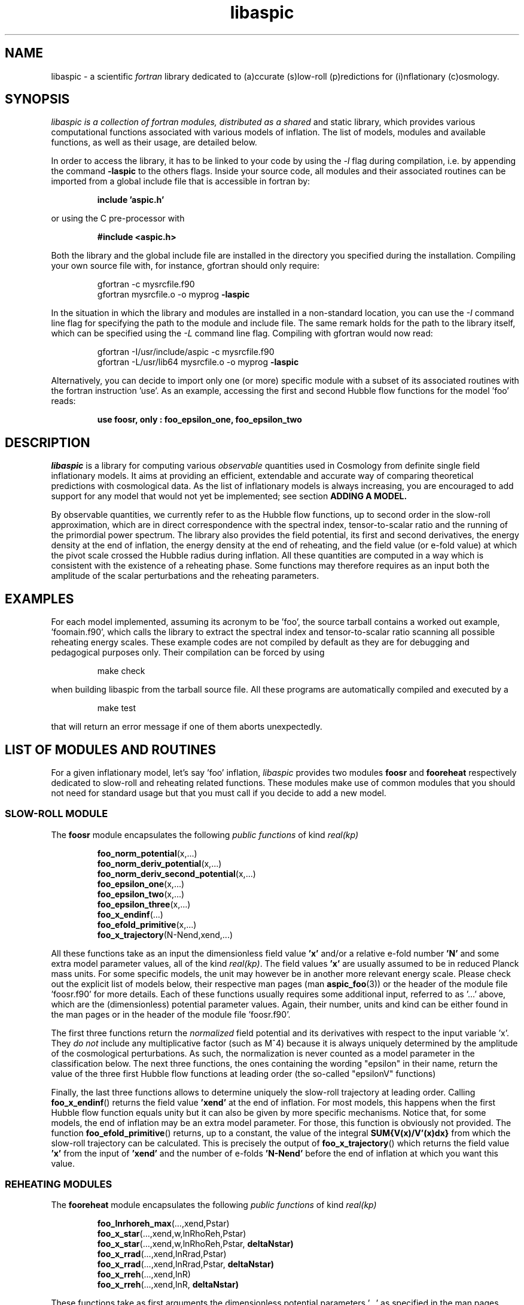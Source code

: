 .\"   $Id$
.\"
.\"   Man page for the aspic project.
.\"
.\"   $Log$
.\"

.TH libaspic 3 "March 24, 2023" "version 1.4.0" "Aspic usage"

.SH NAME
libaspic - a scientific
.I
fortran
library dedicated to (a)ccurate (s)low-roll (p)redictions for
(i)nflationary (c)osmology.

.SH SYNOPSIS
.I
libaspic is a collection of fortran modules, distributed as a shared
and static library, which provides various computational functions
associated with various models of inflation. The list of
models, modules and available functions, as well as their usage, are
detailed below.
.P
In order to access the library, it has to be linked to your code
by using the
.I -l
flag during compilation, i.e. by appending the command
.B -laspic
to the others flags. Inside your source code, all modules and their
associated routines can be imported from a global include file that is
accessible in fortran by:
.IP
.B include 'aspic.h'
.P
or using the C pre-processor with
.IP
.B #include <aspic.h>
.P
Both the library and the global include file are installed in the
directory you specified during the installation. Compiling your own
source file with, for instance, gfortran should only require:
.IP
gfortran -c mysrcfile.f90
.RS
gfortran mysrcfile.o -o myprog
.B -laspic
.RE
.P
In the situation in which the library and modules are installed in a
non-standard location, you can use the
.I -I
command line flag for specifying the path to the module and include
file. The same remark holds for the path to the library itself, which
can be specified using the
.I -L
command line flag. Compiling with
gfortran would now read:
.IP
gfortran -I/usr/include/aspic -c mysrcfile.f90
.RS
gfortran -L/usr/lib64 mysrcfile.o -o myprog
.B -laspic
.RE
.P
Alternatively, you can decide to import only one (or more) specific
module with a subset of its associated routines with the fortran
instruction 'use'. As an example, accessing the first and second Hubble flow
functions for the model 'foo' reads:

.IP
.B use foosr, only : foo_epsilon_one, foo_epsilon_two



.SH DESCRIPTION
.I libaspic
is a library for computing various 
.I observable
quantities used in Cosmology from definite single field inflationary
models.  It aims at providing an efficient, extendable and accurate way
of comparing theoretical predictions with cosmological data. As the
list of inflationary models is always increasing, you are encouraged
to add support for any model that would not yet be implemented; see
section
.B ADDING A MODEL.
.P
By observable quantities, we currently refer to as the Hubble flow
functions, up to second order in the slow-roll approximation, which
are in direct correspondence with the spectral index, tensor-to-scalar
ratio and the running of the primordial power spectrum. The library
also provides the field potential, its first and second derivatives,
the energy density at the end of inflation, the energy density at the
end of reheating, and the field value (or e-fold value) at which the
pivot scale crossed the Hubble radius during inflation. All these
quantities are computed in a way which is consistent with the
existence of a reheating phase. Some functions may therefore requires
as an input both the amplitude of the scalar perturbations and the
reheating parameters.

.SH EXAMPLES

For each model implemented, assuming its acronym to be 'foo',
the source tarball contains a worked out example, 'foomain.f90', which
calls the library to extract the spectral index and tensor-to-scalar
ratio scanning all possible reheating energy scales. These example
codes are not compiled by default as they are for debugging and
pedagogical purposes only. Their compilation can be forced by using
.IP
make check
.P
when building libaspic from the tarball source file. All these programs
are automatically compiled and executed by a
.IP
make test
.P
that will return an error message if one of them aborts unexpectedly.

.SH LIST OF MODULES AND ROUTINES

For a given inflationary model, let's say 'foo' inflation, 
.I libaspic
provides two modules
.B foosr
and
.B fooreheat
respectively dedicated to slow-roll and reheating related
functions. These modules make use of common modules that you should
not need for standard usage but that you must call if you decide to
add a new model.

.SS SLOW-ROLL MODULE

The
.B foosr
module encapsulates the following
.I public functions
of kind
.I real(kp)
.IP
.BR foo_norm_potential (x,...)
.RS
.BR foo_norm_deriv_potential (x,...)
.RE
.RS
.BR foo_norm_deriv_second_potential (x,...)
.RE
.RS
.BR foo_epsilon_one (x,...)
.RE
.RS
.BR foo_epsilon_two (x,...)
.RE
.RS
.BR foo_epsilon_three (x,...)
.RE
.RS
.BR foo_x_endinf (...)
.RE
.RS
.BR foo_efold_primitive (x,...)
.RE
.RS
.BR foo_x_trajectory (N-Nend,xend,...)
.RE
.P
All these functions take as an input the dimensionless field value
.B 'x'
and/or a relative e-fold number
.B 'N'
and some extra model parameter values, all of the kind
.IR real(kp) .
The field values
.B 'x'
are usually assumed to be in reduced Planck mass units. For some
specific models, the unit may however be in another more relevant
energy scale. Please check out the explicit list of models below,
their respective man pages (man
.BR aspic_foo (3))
or the header of the module file 'foosr.f90' for more details. Each of
these functions usually requires some additional input, referred to
as '...'  above, which are the (dimensionless) potential parameter
values. Again, their number, units and kind can be either found in the
man pages or in the header of the module file 'foosr.f90'.

The first three functions return the
.I normalized
field potential and its
derivatives with respect to the input variable 'x'. They
.I do not
include any multiplicative factor (such as M^4) because it is always
uniquely determined by the amplitude of the cosmological
perturbations. As such, the normalization is never counted as a model
parameter in the classification below.  The next three functions, the
ones containing the wording "epsilon" in their name, return the value
of the three first Hubble flow functions at leading order (the
so-called "epsilonV" functions)
.P
Finally, the last three functions allows to determine
uniquely the slow-roll trajectory at leading order. Calling
.BR foo_x_endinf ()
returns the field value
.B 'xend'
at the end of inflation. For most models, this happens when the first
Hubble flow function equals unity but it can also be given by more
specific mechanisms. Notice that, for some models, the end of
inflation may be an extra model parameter. For those, this function is
obviously not provided. The function
.BR foo_efold_primitive ()
returns, up to a constant, the value of the integral
.B SUM{V(x)/V'(x)dx}
from which the slow-roll trajectory can be calculated. This is
precisely the output of
.BR foo_x_trajectory ()
which returns the field value
.B 'x'
from the input of
.B 'xend'
and the number of e-folds 
.B 'N-Nend'
before the end of inflation at which you want this value.


.SS REHEATING MODULES

The
.B fooreheat
module encapsulates the following
.I public functions
of kind
.I real(kp)
.IP
.BR foo_lnrhoreh_max (...,xend,Pstar)
.RS
.BR foo_x_star (...,xend,w,lnRhoReh,Pstar)
.RE
.RS
.BR foo_x_star (...,xend,w,lnRhoReh,Pstar,
.B deltaNstar)
.RE
.RS
.BR foo_x_rrad (...,xend,lnRrad,Pstar)
.RE
.RS
.BR foo_x_rrad (...,xend,lnRrad,Pstar,
.B deltaNstar)
.RE
.RS
.BR foo_x_rreh (...,xend,lnR)
.RE
.RS
.BR foo_x_rreh (...,xend,lnR,
.B deltaNstar)
.RE
.P
These functions take as first arguments the dimensionless potential
parameters '...' as specified in the man pages
.BR aspic_foo (3)
and in the header of the module files 'foosr.f90'
and 'fooreheat.f90'. They also require to specify the field value at
the end of inflation 'xend'.
.P
The function
.BR foo_lnrhoreh_max ()
returns the natural logarithm of the total energy density of the
universe at the end of reheating when it occurs instantaneously at the
end of inflation. There, this is also the energy density at the end of
inflation when reheating is instantaneous, or radiation
dominated. This number depending on the physical normalization of the
potential, you need to input
.B 'Pstar'
the measured amplitude of the scalar power spectrum evaluated at 
.B 'kstar'
the pivot wave-number. Its default value has been set to 0.05 Mpc^-1
(see below for specifying another value).

The function
.BR foo_x_star ()
returns the field value
.B 'xstar'
at which the pivot wave-number
.B 'kstar'
crossed the Hubble radius during inflation. Plugging this field value
into the Hubble flow functions immediately gives the
.I observable
slow-roll parameters, spectral index, running, tensor-to-scalar
ratio. As an input, this function requires some assumptions on how the
reheating proceeded. It needs the mean equation of state parameter
.B 'w'
during (pre)reheating, together with the logarithm of total energy density
.B 'lnRhoReh'
of the universe when the reheating ends. Finally, in order to
determine the correct normalization of the inflationary potential, you
have to input
.B 'Pstar'
again. The same routine can be called with an additional 
.I real(kp), optional, intent(out)
argument
.B 'deltaNstar'
which contains on return the value of 'Nstar-Nend', the number of
e-folds before the end of inflation at which the pivot wave-number
crossed the Hubble radius (negative).

The functions
.BR foo_x_rrad ()
and
.BR foo_x_rreh ()
are in all points similar to the previous one, i.e. they return the field value
.B 'xstar'
at which the pivot wave-number
.B 'kstar'
crossed the Hubble radius during inflation. They take as input the
reheating parameter 'lnRrad', or the rescaled reheating
parameter 'lnR', respectively. These parametrizations are most generic
as they are the combination of reheating parameters the CMB is
sensitive to. For more details, see the references below.

The
.B srreheat
module is not model specific and its source files are located under
the directory 'src/common/'. Unless otherwise specified, this module
encapsulates
.I functions
of kind
.I real(kp)
which are called by all the above-described modules. As such their
usage should be necessary only if you decide to add a new model:
.IP
.I logical ::
.BR slowroll_validity (epsOne,epsTwo)
.RE
.RS
.BR potential_normalization (Pstar,epsOneStar,Vstar)
.RE
.RS
.BR primscalar (M,epsOneStar,Vstar)
.RE
.RS
.BR log_energy_reheat_ingev (lnRhoReh)
.RE
.RS
.BR ln_rho_endinf (Pstar,epsOneStar,epsOneEnd,VendOverVstar)
.RE
.RS
.BR ln_rho_reheat (w,Pstar,epsOneStar,epsOneEnd,deltaNstar,VendOverVstar)
.RE
.RS
.BR find_reheat (nuStar,calFplusNuEnd,w,epsStar,Vstar)
.RE
.RS
.BR get_calfconst (lnRhoReh,Pstar,w,epsEnd,potEnd,
.B lnOmega4End )
.RE
.RS
.BR find_reheat_rrad (nuStar,calFplusNuEnd,epsStar,Vstar)
.RE
.RS
.BR get_calfconst_rrad (lnRrad,Pstar,epsEnd,potEnd)
.RE
.RS
.BR find_reheat_rreh (nuStar,calFplusNuEnd,Vstar)
.RE
.RS
.BR get_calfconst_rreh (lnR,epsEnd,potEnd,
.B lnOmega4End )
.RE
.RS
.BR get_lnrrad_rhow (lnRhoReh,w,lnRhoEnd)
.RE
.RS
.BR get_lnrreh_rhow (lnRhoReh,w,lnRhoEnd)
.RE
.RS
.BR get_lnrrad_rreh (lnR,lnRhoEnd)
.RE
.RS
.BR get_lnrreh_rrad (lnRrad,lnRhoEnd)
.RE
.P
All of these functions take as input
.I real(kp)
kind arguments. The first function
.BR slowroll_validity ()
returns
.I .true.
or
.I .false.
according to the values of the first and second Hubble flow functions
to assess the validity of the slow-roll approximation and numerical
precision.
The second function
.BR potential_normalization ()
returns the potential normalization factor required to get the correct
amplitude of the CMB anisotropies. This factor is commonly denoted
as 'M^4' and this function returns the mass scale 'M' in
Planck units. Conversely, the function
.BR primscalar ()
returns the amplitude of the primordial scalar perturbations at the
pivot scale from the input of the potential mass scale 'M'.
The next function
.BR log_energy_reheat_ingev ()
is for convenience and simply returns the logarithm in base 10 of the
energy density at the end of reheating from the its natural
logarithmic value in Planck units (used elsewhere). The next functions
are at the root of the reheating related calculations and are fully
model independent. The function
.BR ln_rho_endinf ()
returns the logarithm of the energy density at the end of inflation,
.B ln_rho_reheat()
returns the logarithm of the energy density at the end of reheating,
while
.BR find_reheat ()
and
.BR get_calfconst ()
solve algebraic equations necessary to get the reheating parameter
assuming slow-roll. Some function takes an optional
argument, 'lnOmega4End', which is the logarithm of the power fourth of
the conformal factor for scalar-tensor theories of gravity. For more
details on what are these quantities, see the references at the end of
this section. The next four functions equally solve the reheating
equations but take as input either the reheating parameter 'lnRrad',
or the rescaled one 'lnR'. Finally, the last four functions allow to
pass from one reheating variable to the others. For instance,
.BR get_lnrrad_rhow ()
gives the reheating parameter 'lnRrad' from the value of 'lnRhoReh'
and 'w'. Notice that the energy scale at which inflation
ends, 'lnRhoEnd', is a required input for all the conversion functions
but can be computed with 
.BR ln_rho_endinf ().

.P
All these routines are valid for any slow-roll inflationary
models. The quantity 'Pstar' stands for the primordial power spectrum
amplitude at the pivot, 'w' the mean equation of state during
(pre)reheating, 'epsOneStar' and 'epsOneEnd' are the first Hubble flow
function respectively evaluated at the time the pivot mode crossed the
Hubble radius during inflation, and at the end of inflation. The
argument 'VendOverVstar' is the ratio between the field potential,
evaluated at those two times. All those arguments are of
.I real(kp)
kind.

The
.B srflow
module provides some potentially useful functions to get other
cosmological observables as well as higher order corrections on the
Hubble flow functions. Its source file is located under the
directory 'src/common/'. In particular, the module has the public
.I functions
of kind
.I real(kp)
.IP
.BR scalar_spectral_index (epsH)
.RE
.RS
.BR tensor_to_scalar_ratio (epsH)
.RE
.RS
.BR scalar_running (epsH)
.RE
.P
All of these functions take as input a
.IP
.I real(kp), dimension (:) ::
epsH
.RS
.RE
.P
vector assumed to contain the value of the successive Hubble flow
parameters 'epsilonH_i', with 'i' increasing. The calculations are
consistent with the size of the input vector. For instance, calling
.BR scalar_spectral_index ()
with a dimension two vector containing the values of the first and
second Hubble flow parameters returns the spectral index computed at
first order in a Hubble flow expansion. If you input a dimension three
vector, the calculations are performed at second order. The same holds
for the tensor-to-scalar ratio and the running of the spectral index
(which is non-zero at second order only).

.B References:
.IP
.UR http://arxiv.org/abs/1303.3787
arXiv:1303.3787 (section 2.2)
.UE
.RS
.UR http://arxiv.org/abs/1302.6013
arXiv:1302.6013 (section 2.2)
.UE
.RS
.RE
.UR http://arxiv.org/abs/1301.1778
arXiv:1301.1778 (section IIA)
.UE
.RS
.RE
.UR http://arxiv.org/abs/1202.3022
arXiv:1202.3022 (section 2)
.UE
.RS
.RE
.UR http://arxiv.org/abs/1009.4157
arXiv:1009.4157 (section IIB)
.UE
.RS
.RE
.UR http://arxiv.org/abs/1004.5525
arXiv:1004.5525 (whole paper)
.UE
.RS
.RE
.UR http://arxiv.org/abs/0711.4307
arXiv:0711.4307 (section 2.4)
.UE
.RS
.RE
.UR http://arxiv.org/abs/astro-ph/0703486
astro-ph/0703486 (section 4.1)
.UE
.RS
.RE
.UR http://arxiv.org/abs/astro-ph/0605367
astro-ph/0605367 (section 4.1)
.UE
.RE

.SS COSMOPAR MODULE

The
.B cosmopar
module encapsulates some
.I public parameters
of the kind
.I real(kp)
which encodes some measured cosmological parameters today,
observational choices such as the pivot scale, and some particle
physics constant. More explicitly, they are
.IP
.B HubbleSquareRootOf3OmegaRad
.RE
.RS
.B HubbleSquareRootOf2OmegaRad
.RE
.RS
.B RelatDofRatio
.RE
.RS
.B lnRhoNuc                   
.RE
.RS
.B lnMpcToKappa
.RE
.RS
.B lnMpinGeV
.RE
.RS
.B QrmsOverT
.RE
.RS
.B kpivot
.RE
.RS
.B PowerAmpScalar
.RE
.RS
.B HiggsVeV
.RE
.RS
.B HiggsMass
.RE
.RS
.B HiggsCoupling
.RE

.P
The first two are the Hubble parameter today times the square root of
the double (or triple) density parameter of radiation today, the
second is the ratio between the number of entropic relativistic
species at the end of reheating and today (gives only small
corrections). The constant
.B lnRhoNuc
stands for the natural logarithm of the energy density of the universe
just before Big-Bang Nucleosynthesis. Next
.B lnMpcToKappa
is the logarithm of the Einstein equation coupling (8piG/c^4) expressed in mega-parsecs.
The parameter
.B lnMpinGev
is the reduced Planck mass in GeV,
.B QrmsOverT
stands for the effective quadrupole moment,
.B kpivot
is the pivot scale at which the amplitude of the scalar primordial
power spectrum is measured. A default amplitude is stored in the parameter
.B PowerAmpScalar
(mean value from PLANCK 2013), that very same quantity has been referred to
as 'Pstar' in some functional arguments above. The effective
quadrupole moment 'QrmsOverT' is such that the amplitude of the power
spectrum matches 'Pstar'. As such it may not correspond to the real
quadrupole moment, which is still slightly lower :-).
.B HiggsVeV
is the vacuum expectation value of the Higgs field, in reduced Planck
units.
.B HiggsMass
is the mass of the Higgs boson, again in reduced Planck mass. Finally
.B HiggsCoupling
is the quartic coupling constant of the Higgs field.
.P
Notice that changing any of these constants requires edition of the source
file 'src/common/cosmopar.f90' and a recompilation of the whole
library.



.SS UTILITY MODULES

Finally,
.I libaspic
comes with some utility modules that you may find useful in performing some
specific computations.
.P
The
.B inftools
module encapsulates some
.I public subroutines
which are various modified Runge-Kutta numerical integrators based on the
subroutine
.BR dverk ().
The
.B specialinf
module encapsulates some special functions arising by analytically
integrating some slow-roll trajectories.
The
.B hyp_2f1_module
module encapsulates various
.I functions
and
.I subroutines
dedicated to the computation of the Gauss hyper-geometric function. All
source files are located under the 'src/common/' directory.


.SH LIST OF MODELS
At the time of this writing,
.I libaspic
deals with the inflationary models listed below. Their respective
potential parameters, conventions for field units and so on, are
described in their man pages
.BR aspic_foo (3).
.SS ZERO PARAMETER MODELS
.TP 20
.B
Acronym
.B
Model name
.TQ
.I si
Starobinsky Inflation
.TQ
.I hi
Higgs inflation

.SS ONE PARAMETER MODELS
.TP 20
.B
Acronym
.B
Model name
.TQ
.I rchi
radiatively corrected Higgs inflation
.TQ
.I lfi
large field inflation
.TQ
.I mlfi
mixed large field inflation
.TQ
.I rcmi
radiatively corrected massive inflation
.TQ
.I rcqi
radiatively corrected quartic inflation
.TQ
.I ni
natural inflation
.TQ
.I esi
exponential SUSY inflation
.TQ
.I pli
power law inflation
.TQ
.I kmii
Kahler moduli inflation I
.TQ
.I hf1i
horizon flow inflation at first order
.TQ
.I cwi
Coleman-Weinberg inflation
.TQ
.I li
global SUSY with loop inflation
.TQ
.I rpi1
R + R^2p inflation I
.TQ
.I dwi
double well inflation
.TQ
.I mhi
mutated hilltop inflation
.TQ
.I rgi
radion gauge inflation
.TQ
.I mssmi
minimal supersymmetric model inflation
.TQ
.I ripi
renormalizable inflection point inflation
.TQ
.I ai
arctan inflation
.TQ
.I cnai
constant spectral index inflation A
.TQ
.I cnbi
constant spectral index inflation B
.TQ
.I osti
open string tachyonic inflation
.TQ
.I wri
Witten-O'Raifeartaigh inflation
.TQ
.I ccsi1
cublicly corrected Starobinski inflation I
.TQ
.I ccsi3
cublicly corrected Starobinski inflation III
.TQ
.I di
dual inflation
.TQ
.I sbki
symmetry breaking Kahler inflation
.TQ
.I ahi
axion hilltop inflation
.TQ
.I pai
pure arctangent inflation
.TQ
.I saai
superconformal alpha attractor A inflation
.TQ
.I sati (alpha=1)
T-model inflation


.SS TWO PARAMETERS MODELS
.TP 20
.B Acronym
.B Model name
.TQ
.I sfi
small field inflation
.TQ
.I ii
intermediate inflation
.TQ
.I kmiii
Kahler moduli inflation II
.TQ
.I lmi1
logamediate inflation I
.TQ
.I rpi
R + R^2p inflation
.TQ
.I twi
twisted inflation
.TQ
.I hf2i
horizon flow inflation at second order
.TQ
.I gmssmi
generalized minimal supersymmetric model inflation
.TQ
.I gripi
generalized renormalizable point inflation
.TQ
.I bsusybi
brane SUSY breaking inflation
.TQ
.I ti
tip inflation
.TQ
.I bei
beta exponential inflation
.TQ
.I psni
pseudo natural inflation
.TQ
.I ncki
non-canonical Kahler inflation
.TQ
.I csi
constant spectrum inflation
.TQ
.I oi
orientifold inflation
.TQ
.I cnci
constant spectral index inflation C
.TQ
.I sbi
supergravity brane inflation
.TQ
.I ssbi
spontaneous symmetry breaking inflation
.TQ
.I imi
inverse monomial inflation
.TQ
.I bi
brane inflation
.TQ
.I kklti
Kachru Kallosh Linde Trivedi inflation
.TQ
.I nfi1
N-formalism inflation I
.TQ
.I nfi3
N-formalism inflation III
.TQ
.I ccsi2
cublicly corrected Starobinski inflation II
.TQ
.I hni
hybrid natural inflation
.TQ
.I vfmi
Viatcheslav Fyodorovich Mukhanov inflation
.TQ
.I fi
fibre inflation
.TQ
.I hbi
hyberbolic inflation
.TQ
.I shi
smeared Higgs inflation
.TQ
.I dei
double exponential inflation
.TQ
.I sdi
s-dual inflation
.I gwdi
generalized double well inflation
.TQ
.I nmlfi
non-minimal large field inflation
.TQ
.I sabi
superconformal alpha attractor B inflation
.TQ
.I sati
superconformal alpha attractor T inflation

.SS THREE PARAMETERS MODELS
.TP 20
.B Acronym
.B Model name
.TQ
.I lmi2
logamediate inflation II
.TQ
.I rmi
running mass inflation
.TQ
.I vhi
valley hybrid inflation
.TQ
.I dsi
dynamical supersymmetric inflation
.TQ
.I gmlfi
generalized mixed large field inflation
.TQ
.I lpi
logarithmic potential inflation
.TQ
.I cndi
constant spectral index inflation D
.TQ
.I saii3
string axion inflation II
.TQ
.I rclfi
radiatively corrected large field inflation
.TQ
.I ncli
non-renormalizable corrected loop inflation
.TQ
.I hni
hybrid natural inflation
.TQ
.I nfi
N-formalism inflation
.TQ
.I rcipi
radiatively corrected inflection point inflation


.SH ADDING A MODEL
Before deciding to add a model, you should first check that its
potential is not already encoded within the existing modules. From our
experience, it is frequent in the literature that different
theoretical motivations lead to exactly the same effective
potential. As a result, identical models often share different
names. If you encounter such a situation, please let us know, or even
better, send us an updated man page for the relevant module by adding
the alternative names under which this potential is known.

.P
In the opposite situation, importing a new model, let's say 'convoluted wow
loop inflation', of acronym
.I wowi
is equivalent to write the source codes of the two modules
.B wowisr
and
.B wowireheat
as well as updating various autoconf files, namely 'Makefile.am'
and 'configure.ac', and finally writing a very short documentation.



This can be done step by step along the following
lines:

.IP \(bu
Create the sub-directory 'src/wooi' containing five new
files, 'wooimain.f90', 'wooisr.f90', 'wooireheat.f90', 'aspic_wooi.3'
and 'Makefile.am'.

.IP \(bu
Edit the file 'Makefile.am' such as it now reads
.HP 20
.EX
SRC = wooisr.f90 wooireheat.f90
MOD = wooisr.$(FC_MODEXT) wooireheat.$(FC_MODEXT)

check_PROGRAMS = wooimain
wooimain_SOURCES = $(SRC) wooimain.f90
wooimain_FCFLAGS = -I../$(SRCOMMDIR)
wooimain_LDADD = ../$(SRCOMMDIR)/libsrcommon.a

noinst_LTLIBRARIES = libwooi.la
libwooi_la_SOURCES = $(SRC)
libwooi_la_FCFLAGS = -I../$(SRCOMMDIR) $(AM_FCFLAGS)
libwooi_la_includedir = $(includedir)/$(SRINCDIR)
libwooi_la_include_HEADERS = $(MOD)

man_MANS = aspic_wooi.3

clean-local: clean-modules clean-outfiles
clean-modules:
        test -z "$(FC_MODEXT)" || $(RM) *.$(FC_MODEXT)
clean-outfiles:
        test -z "$(DATEXT)" || $(RM) *.$(DATEXT)
\ .NOTPARALLEL:
.EE
.RE

.IP \(bu
Edit the files 'wooisr.f90' and 'wooireheat.f90' such that they
respectively provide the
.B wooisr
and
.B wooireheat
modules and their respective
.I public functions
starting with the
.I wowi
acronym. The best way to do this is to copy-paste the files of one of
the existing model and modify them accordingly. You must use the
already common routines for this, such as
.B zbrent()
is you need to solve algebraic equations or
.B get_calfconst()
and
.B find_reheat()
to solve for the reheating. You may also need some special functions
that are already encoded in the
.B specialinf
module. In the unlikely situation in which you would need a special
function or another solver, you should add it into the relevant
modules (located in 'src/common') and render
.I public
those new functions.

.IP \(bu
Write the test program 'wooimain.f90' to check that your code is
actually working and produce sensible results. Again you may be
inspired by the already encoded models.

.IP \(bu
Document your model, i.e. write the mini man page in the
file 'aspic_wooi.3' summarizing the potential functional shape, the
number and kind of the parameters, as well as the physical units
used.

.IP \(bu
Add your model to the library by editing the parent
Makefile 'src/Makefile.am'. Update the environment variable
libaspic_la_LIBADD by adding the line 'wooi/libwooi.la' and append to
SUBDIRS the name of the new sub-directory 'wooi'.

.IP \(bu
Finally, edit the global 'configure.ac' file and run the command
.I autoreconf
such that the autoconf tools can automatically generate the various
makefiles.
.P
And send us your code, we will be happy to add it, as your name, in
the next release of
.I libaspic


.SH NOTES
.P
Please help us to maintain this library readable. As such, we strongly
encourage the use of
.I modern fortran
and will not accept routines written in f66 or f77. The only exception
might be for the fantastic two-century old hyper fast routines, under
the condition that you provide them enclosed into a module box with a
maximal amount of
.I private
routines. If you are not (yet) familiar with
.I fortran 90/95/03/08
and later revisions, check out the
.UR http://www.idris.fr/data/cours/lang/fortran
tutorials
.UE
from the IDRIS (in french).

.SH AUTHORS
.I libaspic
has been written by:
.TP 30
.B Name
.B Affiliation
.TQ
Jerome Martin
Institut d'Astrophysique de Paris (France)
.TQ
Christophe Ringeval
Cosmology, Universe and Relativity at Louvain, Louvain
University (Belgium)
.TQ
Vincent Vennin
Institut d'Astrophysique de Paris (France)

.SH REPORTING BUGS
Please contact us in case of bugs.
.SH COPYRIGHT
GNU GENERAL PUBLIC LICENSE Version 3

.SH SEE ALSO
.BR aspic_si (3),
.BR aspic_hi (3),
.BR aspic_lfi (3),
.BR aspic_rcmi (3),
.BR aspic_rcqi (3),
.BR aspic_ni (3),
.BR aspic_esi (3),
.BR aspic_pli (3),
.BR aspic_kmii (3),
.BR aspic_hf1i (3),
.BR aspic_cwi (3),
.BR aspic_li (3),
.BR aspic_rpi1 (3),
.BR aspic_dwi (3),
.BR aspic_mhi (3),
.BR aspic_rgi (3),
.BR aspic_mssmi (3),
.BR aspic_ripi (3),
.BR aspic_ai (3),
.BR aspic_cnai (3),
.BR aspic_cnbi (3),
.BR aspic_osti (3),
.BR aspic_wri (3),
.BR aspic_ccsi1 (3),
.BR aspic_ccsi3 (3),
.BR aspic_di (3),
.BR aspic_sbki (3),
.BR aspic_ahi (3),
.BR aspic_pai (3),
.BR aspic_saai (3).
.P
.BR aspic_sfi (3),
.BR aspic_ii (3),
.BR aspic_kmiii (3),
.BR aspic_lmi1 (3),
.BR aspic_rpi2 (3),
.BR aspic_rpi3 (3),
.BR aspic_twi (3),
.BR aspic_hf2i (3),
.BR aspic_gmssmi (3),
.BR aspic_gripi (3),
.BR aspic_bsusybi (3),
.BR aspic_ti (3),
.BR aspic_bei (3),
.BR aspic_psni (3),
.BR aspic_ncki (3),
.BR aspic_csi (3),
.BR aspic_oi (3),
.BR aspic_cnci (3),
.BR aspic_sbi (3),
.BR aspic_ssbi (3),
.BR aspic_imi (3),
.BR aspic_bi (3),
.BR aspic_kklti (3),
.BR aspic_nfi1 (3),
.BR aspic_nfi3 (3),
.BR aspic_ccsi2 (3),
.BR aspic_hni (3),
.BR aspic_vfmi (3),
.BR aspic_sdi (3),
.BR aspic_fi (3),
.BR aspic_sati (3),
.BR aspic_saci (3),
.BR aspic_hbi (3),
.BR aspic_shi (3),
.BR aspic_dei (3),
.BR aspic_sdi (3),
.BR aspic_gdwi (3),
.BR aspic_nmlfi (3),
.BR aspic_sabi (3),
.BR aspic_sati (3).
.P
.BR aspic_lmi2 (3),
.BR aspic_rmi (3),
.BR aspic_vhi (3),
.BR aspic_dsi (3),
.BR aspic_gmlfi (3),
.BR aspic_lpi(3),
.BR aspic_cndi (3),
.BR aspic_saii3 (3),
.BR aspic_rclfi (3),
.BR aspic_ncli (3),
.BR aspic_hni (3),
.BR aspic_nfi (3),
.BR aspic_rcipi (3).



